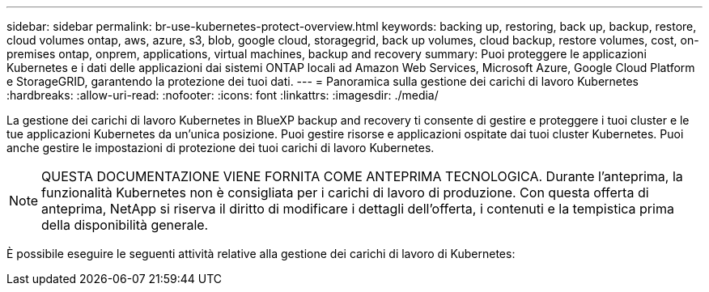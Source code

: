 ---
sidebar: sidebar 
permalink: br-use-kubernetes-protect-overview.html 
keywords: backing up, restoring, back up, backup, restore, cloud volumes ontap, aws, azure, s3, blob, google cloud, storagegrid, back up volumes, cloud backup, restore volumes, cost, on-premises ontap, onprem, applications, virtual machines, backup and recovery 
summary: Puoi proteggere le applicazioni Kubernetes e i dati delle applicazioni dai sistemi ONTAP locali ad Amazon Web Services, Microsoft Azure, Google Cloud Platform e StorageGRID, garantendo la protezione dei tuoi dati. 
---
= Panoramica sulla gestione dei carichi di lavoro Kubernetes
:hardbreaks:
:allow-uri-read: 
:nofooter: 
:icons: font
:linkattrs: 
:imagesdir: ./media/


[role="lead"]
La gestione dei carichi di lavoro Kubernetes in BlueXP backup and recovery ti consente di gestire e proteggere i tuoi cluster e le tue applicazioni Kubernetes da un'unica posizione. Puoi gestire risorse e applicazioni ospitate dai tuoi cluster Kubernetes. Puoi anche gestire le impostazioni di protezione dei tuoi carichi di lavoro Kubernetes.


NOTE: QUESTA DOCUMENTAZIONE VIENE FORNITA COME ANTEPRIMA TECNOLOGICA. Durante l'anteprima, la funzionalità Kubernetes non è consigliata per i carichi di lavoro di produzione. Con questa offerta di anteprima, NetApp si riserva il diritto di modificare i dettagli dell'offerta, i contenuti e la tempistica prima della disponibilità generale.

È possibile eseguire le seguenti attività relative alla gestione dei carichi di lavoro di Kubernetes:
